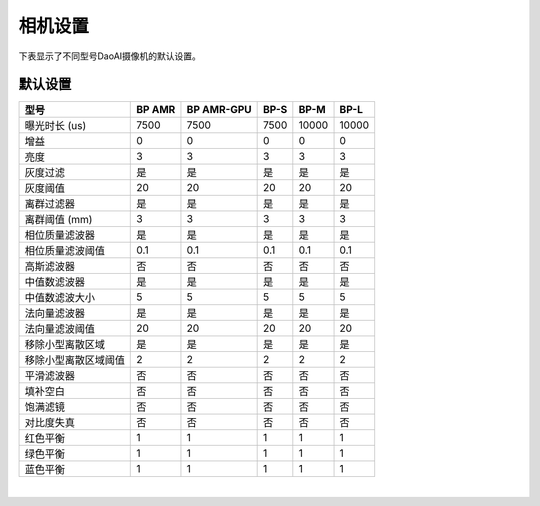 相机设置
=================

下表显示了不同型号DaoAI摄像机的默认设置。


默认设置
---------------------

.. list-table:: 
   :header-rows: 1

   * - 型号
     - BP AMR
     - BP AMR-GPU
     - BP-S
     - BP-M
     - BP-L
   * - 曝光时长 (us)
     - 7500
     - 7500
     - 7500
     - 10000
     - 10000
   * - 增益
     - 0
     - 0
     - 0
     - 0
     - 0
   * - 亮度
     - 3
     - 3
     - 3
     - 3
     - 3
   * - 灰度过滤
     - 是
     - 是
     - 是
     - 是
     - 是
   * - 灰度阈值
     - 20
     - 20 
     - 20
     - 20
     - 20
   * - 离群过滤器
     - 是
     - 是
     - 是
     - 是
     - 是
   * - 离群阈值 (mm) 
     - 3
     - 3
     - 3
     - 3
     - 3
   * - 相位质量滤波器
     - 是
     - 是
     - 是
     - 是
     - 是
   * - 相位质量滤波阈值
     - 0.1 
     - 0.1 
     - 0.1 
     - 0.1 
     - 0.1 
   * - 高斯滤波器
     - 否
     - 否
     - 否
     - 否
     - 否
   * - 中值数滤波器
     - 是
     - 是
     - 是
     - 是
     - 是
   * - 中值数滤波大小
     - 5 
     - 5 
     - 5 
     - 5 
     - 5 
   * - 法向量滤波器
     - 是 
     - 是 
     - 是 
     - 是 
     - 是 
   * - 法向量滤波阈值
     - 20 
     - 20 
     - 20 
     - 20 
     - 20 
   * - 移除小型离散区域
     - 是
     - 是
     - 是
     - 是
     - 是
   * - 移除小型离散区域阈值
     - 2 
     - 2 
     - 2 
     - 2 
     - 2 
   * - 平滑滤波器 
     - 否
     - 否
     - 否
     - 否
     - 否
   * - 填补空白 
     - 否
     - 否
     - 否
     - 否
     - 否
   * - 饱满滤镜 
     - 否
     - 否
     - 否
     - 否
     - 否
   * - 对比度失真 
     - 否
     - 否
     - 否
     - 否
     - 否
   * - 红色平衡 
     - 1
     - 1
     - 1
     - 1
     - 1
   * - 绿色平衡  
     - 1
     - 1
     - 1
     - 1
     - 1
   * - 蓝色平衡  
     - 1
     - 1
     - 1
     - 1
     - 1

|